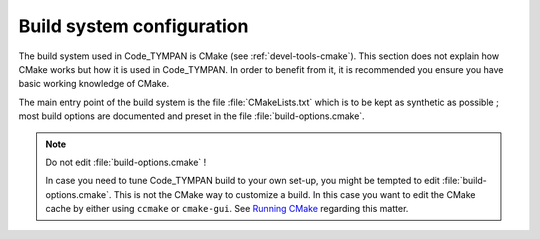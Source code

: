 .. _build-system:

==============================
  Build system configuration
==============================

The build system used in Code_TYMPAN is CMake (see
:ref:`devel-tools-cmake`). This section does not explain how CMake
works but how it is used in Code_TYMPAN. In order to benefit from it,
it is recommended you ensure you have basic working knowledge of CMake.


The main entry point of the build system is the file :file:`CMakeLists.txt`
which is to be kept as synthetic as possible ; most build options are
documented and preset in the file :file:`build-options.cmake`.

.. note:: Do not edit :file:`build-options.cmake` !

  In case you need to tune Code_TYMPAN build to your own set-up, you
  might be tempted to edit :file:`build-options.cmake`. This is not
  the CMake way to customize a build. In this case you want to edit
  the CMake cache by either using ``ccmake`` or ``cmake-gui``. See
  `Running CMake <http://www.cmake.org/cmake/help/runningcmake.html>`_
  regarding this matter.

